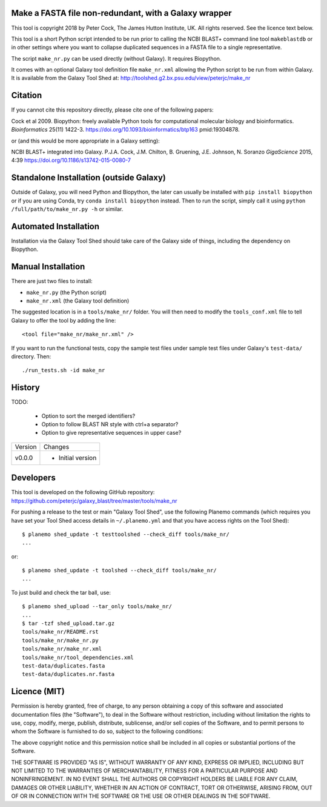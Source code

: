 Make a FASTA file non-redundant, with a Galaxy wrapper
======================================================

This tool is copyright 2018 by Peter Cock, The James Hutton Institute, UK.
All rights reserved. See the licence text below.

This tool is a short Python script intended to be run prior to calling
the NCBI BLAST+ command line tool ``makeblastdb`` or in other settings
where you want to collapse duplicated sequences in a FASTA file to a
single representative.

The script ``make_nr.py`` can be used directly (without Galaxy).
It requires Biopython.

It comes with an optional Galaxy tool definition file ``make_nr.xml``
allowing the Python script to be run from within Galaxy. It is available
from the Galaxy Tool Shed at:
http://toolshed.g2.bx.psu.edu/view/peterjc/make_nr


Citation
========

If you cannot cite this repository directly, please cite one of the
following papers:

Cock et al 2009. Biopython: freely available Python tools for computational
molecular biology and bioinformatics. *Bioinformatics* 25(11) 1422-3.
https://doi.org/10.1093/bioinformatics/btp163 pmid:19304878.

or (and this would be more appropriate in a Galaxy setting):

NCBI BLAST+ integrated into Galaxy.
P.J.A. Cock, J.M. Chilton, B. Gruening, J.E. Johnson, N. Soranzo
*GigaScience* 2015, 4:39
https://doi.org/10.1186/s13742-015-0080-7


Standalone Installation (outside Galaxy)
========================================

Outside of Galaxy, you will need Python and Biopython, the later can usually
be installed with ``pip install biopython`` or if you are using Conda, try
``conda install biopython`` instead. Then to run the script, simply call it
using ``python /full/path/to/make_nr.py -h`` or similar.


Automated Installation
======================

Installation via the Galaxy Tool Shed should take care of the Galaxy side of
things, including the dependency on Biopython.


Manual Installation
===================

There are just two files to install:

- ``make_nr.py`` (the Python script)
- ``make_nr.xml`` (the Galaxy tool definition)

The suggested location is in a ``tools/make_nr/`` folder. You will then
need to modify the ``tools_conf.xml`` file to tell Galaxy to offer the tool
by adding the line::

    <tool file="make_nr/make_nr.xml" />

If you want to run the functional tests, copy the sample test files under
sample test files under Galaxy's ``test-data/`` directory. Then::

    ./run_tests.sh -id make_nr


History
=======

TODO:

 - Option to sort the merged identifiers?
 - Option to follow BLAST NR style with ctrl+a separator?
 - Option to give representative sequences in upper case?

======= ======================================================================
Version Changes
------- ----------------------------------------------------------------------
v0.0.0  - Initial version
======= ======================================================================


Developers
==========

This tool is developed on the following GitHub repository:
https://github.com/peterjc/galaxy_blast/tree/master/tools/make_nr

For pushing a release to the test or main "Galaxy Tool Shed", use the following
Planemo commands (which requires you have set your Tool Shed access details in
``~/.planemo.yml`` and that you have access rights on the Tool Shed)::

    $ planemo shed_update -t testtoolshed --check_diff tools/make_nr/
    ...

or::

    $ planemo shed_update -t toolshed --check_diff tools/make_nr/
    ...

To just build and check the tar ball, use::

    $ planemo shed_upload --tar_only tools/make_nr/
    ...
    $ tar -tzf shed_upload.tar.gz
    tools/make_nr/README.rst
    tools/make_nr/make_nr.py
    tools/make_nr/make_nr.xml
    tools/make_nr/tool_dependencies.xml
    test-data/duplicates.fasta
    test-data/duplicates.nr.fasta


Licence (MIT)
=============

Permission is hereby granted, free of charge, to any person obtaining a copy
of this software and associated documentation files (the "Software"), to deal
in the Software without restriction, including without limitation the rights
to use, copy, modify, merge, publish, distribute, sublicense, and/or sell
copies of the Software, and to permit persons to whom the Software is
furnished to do so, subject to the following conditions:

The above copyright notice and this permission notice shall be included in
all copies or substantial portions of the Software.

THE SOFTWARE IS PROVIDED "AS IS", WITHOUT WARRANTY OF ANY KIND, EXPRESS OR
IMPLIED, INCLUDING BUT NOT LIMITED TO THE WARRANTIES OF MERCHANTABILITY,
FITNESS FOR A PARTICULAR PURPOSE AND NONINFRINGEMENT. IN NO EVENT SHALL THE
AUTHORS OR COPYRIGHT HOLDERS BE LIABLE FOR ANY CLAIM, DAMAGES OR OTHER
LIABILITY, WHETHER IN AN ACTION OF CONTRACT, TORT OR OTHERWISE, ARISING FROM,
OUT OF OR IN CONNECTION WITH THE SOFTWARE OR THE USE OR OTHER DEALINGS IN
THE SOFTWARE.
